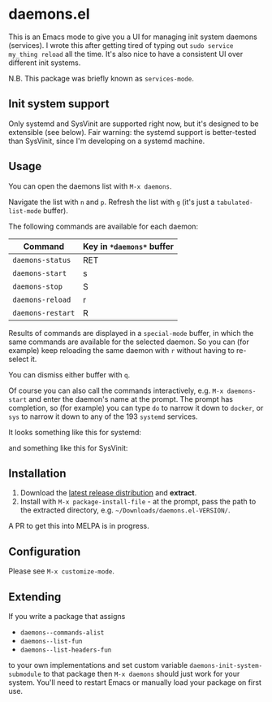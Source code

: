 * daemons.el

This is an Emacs mode to give you a UI for managing init system daemons (services). I wrote this after getting tired of typing out =sudo service my_thing reload= all the time. It's also nice to have a consistent UI over different init systems.

N.B. This package was briefly known as =services-mode=.

** Init system support

Only systemd and SysVinit are supported right now, but it's designed to be extensible (see below). Fair warning: the systemd support is better-tested than SysVinit, since I'm developing on a systemd machine.

** Usage

You can open the daemons list with =M-x daemons=.

Navigate the list with =n= and =p=. Refresh the list with =g= (it's just a =tabulated-list-mode= buffer).

The following commands are available for each daemon:

| Command         | Key in =*daemons*= buffer |
|-----------------+-------------------------|
| =daemons-status=  | RET                     |
| =daemons-start=   | s                       |
| =daemons-stop=    | S                       |
| =daemons-reload=  | r                       |
| =daemons-restart= | R                       |

Results of commands are displayed in a =special-mode= buffer, in which the same commands are available for the selected daemon. So you can (for example) keep reloading the same daemon with =r= without having to re-select it.

You can dismiss either buffer with =q=.

Of course you can also call the commands interactively, e.g. =M-x daemons-start= and enter the daemon's name at the prompt. The prompt has completion, so (for example) you can type =do= to narrow it down to =docker=, or =sys= to narrow it down to any of the 193 =systemd= services.

It looks something like this for systemd:

[[./img/daemons-systemd-demo.png]]

and something like this for SysVinit:

[[./img/daemons-sysvinit-demo.png]]

** Installation

1. Download the [[https://github.com/cbowdon/daemons.el/releases][latest release distribution]] and *extract*.
2. Install with =M-x package-install-file= - at the prompt, pass the path to the extracted directory, e.g. =~/Downloads/daemons.el-VERSION/=.

A PR to get this into MELPA is in progress.

** Configuration

Please see =M-x customize-mode=.

** Extending

If you write a package that assigns

- =daemons--commands-alist=
- =daemons--list-fun=
- =daemons--list-headers-fun=

to your own implementations and set custom variable =daemons-init-system-submodule= to that package then =M-x daemons= should just work for your system. You'll need to restart Emacs or manually load your package on first use.
